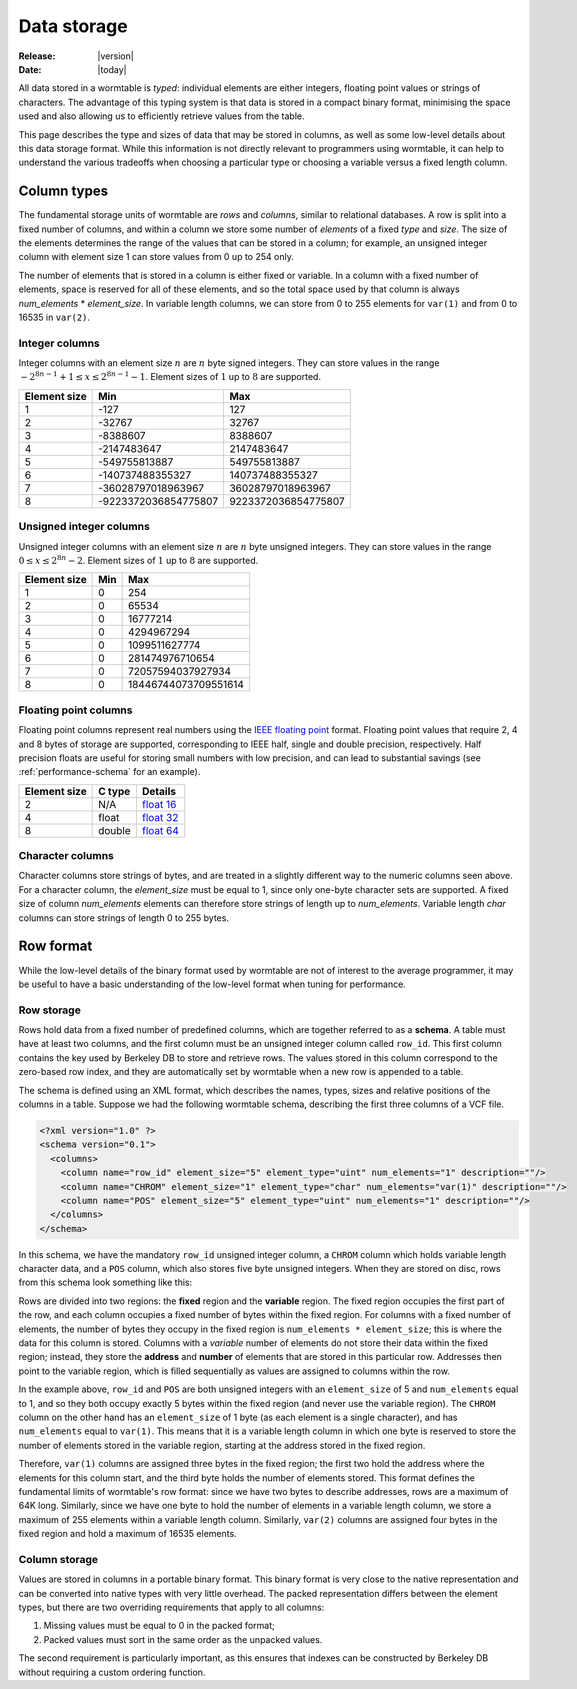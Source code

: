 .. _data-storage-index:

============
Data storage
============

:Release: |version|
:Date: |today|

All data stored in a wormtable is *typed*: individual elements are either integers,
floating point values or strings of characters. The advantage of this typing system
is that data is stored in a compact binary format, minimising the space used and
also allowing us to efficiently retrieve values from the table.

This page describes the type and sizes of data that may be stored in columns,
as well as some low-level details about this data storage format. While this
information is not directly relevant to programmers using wormtable, it
can help to understand the various tradeoffs when choosing a particular
type or choosing a variable versus a fixed length column.

.. _data-types-index:

---------------
Column types
---------------

The fundamental storage units of wormtable are *rows* and *columns*,
similar to relational databases. A row is split into a fixed number of
columns, and within a column we store some number of *elements* of a
fixed *type* and *size*. The size of the elements determines the range
of the values that can be stored in a column; for example, an unsigned
integer column with element size 1 can store values from 0 up to
254 only.

The number of elements that is stored in a column is
either fixed or variable. In a column with a fixed number of elements,
space is reserved for all of these elements, and so the total space used
by that column is always *num_elements* * *element_size*.
In variable length columns, we can store
from 0 to 255 elements for ``var(1)`` and from 0 to 16535 in ``var(2)``.

.. _int-types-index:

***************
Integer columns
***************

Integer columns with an element size :math:`n`  are :math:`n` byte signed
integers. They can store values in the range :math:`-2^{8n - 1} + 1 \leq x
\leq 2^{8n - 1} - 1`. Element sizes of :math:`1` up to :math:`8` are supported.

============    ====================    ===================
Element size    Min                     Max
============    ====================    ===================
1               -127                    127
2               -32767                  32767
3               -8388607                8388607
4               -2147483647             2147483647
5               -549755813887           549755813887
6               -140737488355327        140737488355327
7               -36028797018963967      36028797018963967
8               -9223372036854775807    9223372036854775807
============    ====================    ===================

.. _uint-types-index:

************************
Unsigned integer columns
************************
Unsigned integer columns with an element size :math:`n`  are :math:`n` byte
unsigned integers. They can store values in the range :math:`0 \leq x
\leq 2^{8n} - 2`. Element sizes of :math:`1` up to :math:`8` are supported.

============    ====    ===================
Element size    Min     Max
============    ====    ===================
1               0       254
2               0       65534
3               0       16777214
4               0       4294967294
5               0       1099511627774
6               0       281474976710654
7               0       72057594037927934
8               0       18446744073709551614
============    ====    ===================


.. _float-types-index:

**********************
Floating point columns
**********************
Floating point columns represent real numbers using the
`IEEE floating point <https://en.wikipedia.org/wiki/IEEE_floating_point>`_
format. Floating point values that require 2, 4 and 8 bytes of storage
are supported, corresponding to IEEE half, single and double precision,
respectively. Half precision floats are useful for storing
small numbers with low precision, and can lead to substantial savings
(see :ref:`performance-schema` for an example).

============    =======      ===================
Element size    C type       Details
============    =======      ===================
2               N/A          `float 16 <https://en.wikipedia.org/wiki/Half_precision_floating-point_format>`_
4               float        `float 32 <https://en.wikipedia.org/wiki/Single_precision_floating-point_format>`_
8               double       `float 64 <https://en.wikipedia.org/wiki/Double_precision_floating-point_format>`_
============    =======      ===================

*****************
Character columns
*****************

Character columns store strings of bytes, and are treated in a slightly different way to the numeric
columns seen above. For a character column, the `element_size` must be equal to 1, since
only one-byte character sets are supported. A fixed size of column `num_elements` elements can
therefore store strings of length up to `num_elements`. Variable length `char` columns
can store strings of length 0 to 255 bytes.


----------
Row format
----------

While the low-level details of the binary format used by wormtable are
not of interest to the average programmer, it may be
useful to have a basic understanding of the low-level format when
tuning for performance.

***********
Row storage
***********

Rows hold data from a fixed number of predefined columns, which are together referred
to as a **schema**. A table must have at least two columns, and the first column
must be an unsigned integer column called ``row_id``. This first column contains
the key used by Berkeley DB to store and retrieve rows. The values stored in this column
correspond to the zero-based row index, and they are automatically set by wormtable
when a new row is appended to a table.

The schema is defined using an XML format, which describes the names, types, sizes and
relative positions of the columns in a table.
Suppose we had the following wormtable schema, describing the first three columns of a
VCF file.

.. code-block:: xml

    <?xml version="1.0" ?>
    <schema version="0.1">
      <columns>
        <column name="row_id" element_size="5" element_type="uint" num_elements="1" description=""/>
        <column name="CHROM" element_size="1" element_type="char" num_elements="var(1)" description=""/>
        <column name="POS" element_size="5" element_type="uint" num_elements="1" description=""/>
      </columns>
    </schema>

In this schema, we have the mandatory ``row_id`` unsigned integer column, a ``CHROM`` column
which holds variable length character data, and a ``POS`` column, which also stores
five byte unsigned integers. When they are stored on disc, rows from this schema look
something like this:

.. image::  ../images/row-format.png
   :align: center
   :alt: The low-level row storage format
   :width: 15cm

Rows are divided into two regions: the **fixed** region and the **variable** region.
The fixed region occupies the first part of the row, and each column occupies
a fixed number of bytes within the fixed region. For columns with a fixed number
of elements, the number of bytes they occupy in the
fixed region is ``num_elements * element_size``; this is where the data for this
column is stored. Columns with a *variable* number of elements do not
store their data within the fixed region; instead, they store the **address**
and **number** of elements that are stored in this particular row. Addresses
then point to the variable region, which is filled sequentially as values are
assigned to columns within the row.

In the example above, ``row_id`` and ``POS`` are both unsigned integers with
an ``element_size`` of 5 and ``num_elements`` equal to 1, and so they both
occupy exactly 5 bytes within the fixed region (and never use the variable
region). The ``CHROM`` column on the other hand has an ``element_size`` of
1 byte (as each element is a single character), and has ``num_elements``
equal to ``var(1)``. This means that it is a variable length column
in which one byte is reserved to store the number of elements
stored in the variable region, starting at the address stored in the
fixed region.

Therefore, ``var(1)`` columns are assigned three bytes in the fixed
region; the first two hold the address where the elements for this column
start, and the third byte holds the number of elements stored. This
format defines the fundamental limits of wormtable's row format: since
we have two bytes to describe addresses, rows are a maximum of 64K long.
Similarly, since we have one byte to hold the number of elements in a
variable length column, we store a maximum of 255 elements within
a variable length column. Similarly, ``var(2)`` columns are assigned
four bytes in the fixed region and hold a maximum of 16535 elements.

**************
Column storage
**************

Values are stored in columns in a portable binary format. This binary format is
very close to the native representation and can be converted into native
types with very little overhead. The packed representation differs between
the element types, but there are two overriding requirements that apply to all
columns:

1) Missing values must be equal to 0 in the packed format;

2) Packed values must sort in the same order as the unpacked values.

The second requirement is particularly important, as this ensures that
indexes can be constructed by Berkeley DB without requiring a custom
ordering function.

